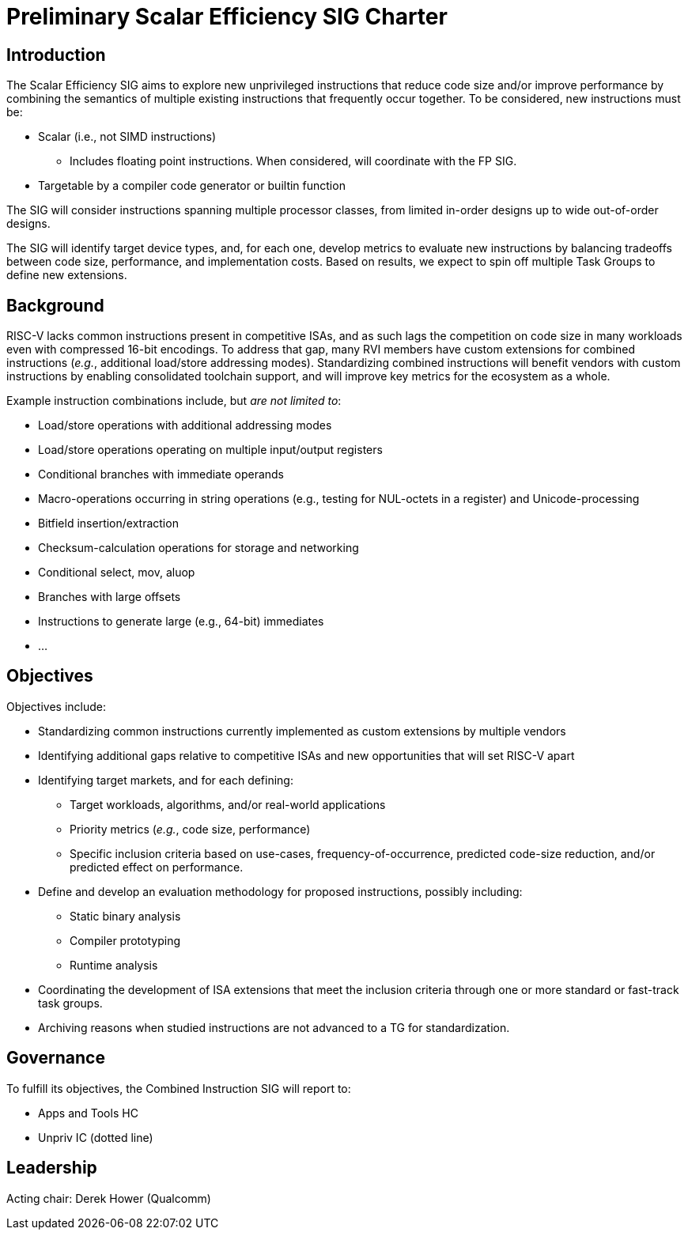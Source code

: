 = Preliminary Scalar Efficiency SIG Charter

== Introduction

The Scalar Efficiency SIG aims to explore new unprivileged instructions that reduce code size and/or improve performance by combining the semantics of multiple existing instructions that frequently occur together. To be considered, new instructions must be:

 * Scalar (i.e., not SIMD instructions)
 ** Includes floating point instructions. When considered, will coordinate with the FP SIG.
 * Targetable by a compiler code generator or builtin function

The SIG will consider instructions spanning multiple processor classes, from limited in-order designs up to wide out-of-order designs.

The SIG will identify target device types, and, for each one, develop metrics to evaluate new instructions by balancing tradeoffs between code size, performance, and implementation costs.
Based on results, we expect to spin off multiple Task Groups to define new extensions.

== Background

RISC-V lacks common instructions present in competitive ISAs, and as such lags the competition on code size in many workloads even with compressed 16-bit encodings.
To address that gap, many RVI members have custom extensions for combined instructions (_e.g._, additional load/store addressing modes).
Standardizing combined instructions will benefit vendors with custom instructions by enabling consolidated toolchain support, and will improve key metrics for the ecosystem as a whole.

Example instruction combinations include, but _are not limited to_:

* Load/store operations with additional addressing modes
* Load/store operations operating on multiple input/output registers
* Conditional branches with immediate operands
* Macro-operations occurring in string operations (e.g., testing for NUL-octets in a register) and Unicode-processing
* Bitfield insertion/extraction
* Checksum-calculation operations for storage and networking
* Conditional select, mov, aluop
* Branches with large offsets
* Instructions to generate large (e.g., 64-bit) immediates
* ...

== Objectives

Objectives include:

* Standardizing common instructions currently implemented as custom extensions by multiple vendors
* Identifying additional gaps relative to competitive ISAs and new opportunities that will set RISC-V apart
* Identifying target markets, and for each defining:
** Target workloads, algorithms, and/or real-world applications
** Priority metrics (_e.g._, code size, performance)
** Specific inclusion criteria based on use-cases, frequency-of-occurrence, predicted code-size reduction, and/or predicted effect on performance.
* Define and develop an evaluation methodology for proposed instructions, possibly including:
** Static binary analysis
** Compiler prototyping
** Runtime analysis
* Coordinating the development of ISA extensions that meet the inclusion criteria through one or more standard or fast-track task groups.
* Archiving reasons when studied instructions are not advanced to a TG for standardization.

== Governance

To fulfill its objectives, the Combined Instruction SIG will report to:

* Apps and Tools HC
* Unpriv IC (dotted line)

== Leadership

Acting chair: Derek Hower (Qualcomm)

